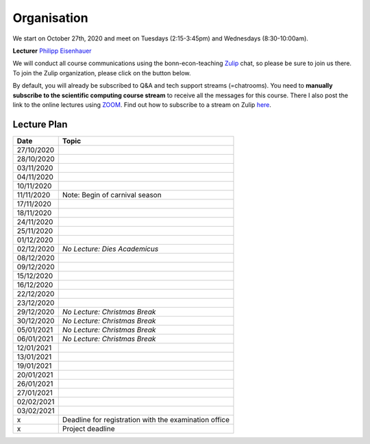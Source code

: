 ###############
Organisation
###############

We start on October 27th, 2020 and meet on Tuesdays (2:15-3:45pm) and
Wednesdays (8:30-10:00am).

**Lecturer** `Philipp Eisenhauer <https://peisenha.github.io>`_

We will conduct all course communications using the bonn-econ-teaching `Zulip <https://zulip.com>`_ chat, so please be sure to join us there. To join the Zulip organization, please click on the button below.

.. image:: https://img.shields.io/badge/zulip-join_chat-brightgreen.svg
    :target: https://bonn-econ-teaching.zulipchat.com

By default, you will already be subscribed to Q&A and tech support streams (=chatrooms). You need
to **manually subscribe to the scientific computing course stream**
to receive all the messages for this course. There I also post the link to the online lectures
using `ZOOM <https://zoom.us>`_. Find out how to subscribe to a stream on Zulip
`here <https://zulipchat.com/help/browse-and-subscribe-to-streams>`__.


Lecture Plan
"""""""""""""


+------------+-------------------------------------------------------+
| **Date**   | **Topic**                                             |
+============+=======================================================+
| 27/10/2020 |                                                       |
+------------+-------------------------------------------------------+
| 28/10/2020 |                                                       |
+------------+-------------------------------------------------------+
| 03/11/2020 |                                                       |
+------------+-------------------------------------------------------+
| 04/11/2020 |                                                       |
+------------+-------------------------------------------------------+
| 10/11/2020 |                                                       |
+------------+-------------------------------------------------------+
| 11/11/2020 | Note: Begin of carnival season                        |
+------------+-------------------------------------------------------+
| 17/11/2020 |                                                       |
+------------+-------------------------------------------------------+
| 18/11/2020 |                                                       |
+------------+-------------------------------------------------------+
| 24/11/2020 |                                                       |
+------------+-------------------------------------------------------+
| 25/11/2020 |                                                       |
+------------+-------------------------------------------------------+
| 01/12/2020 |                                                       |
+------------+-------------------------------------------------------+
| 02/12/2020 | *No Lecture: Dies Academicus*                         |
+------------+-------------------------------------------------------+
| 08/12/2020 |                                                       |
+------------+-------------------------------------------------------+
| 09/12/2020 |                                                       |
+------------+-------------------------------------------------------+
| 15/12/2020 |                                                       |
+------------+-------------------------------------------------------+
| 16/12/2020 |                                                       |
+------------+-------------------------------------------------------+
| 22/12/2020 |                                                       |
+------------+-------------------------------------------------------+
| 23/12/2020 |                                                       |
+------------+-------------------------------------------------------+
| 29/12/2020 | *No Lecture: Christmas Break*                         |
+------------+-------------------------------------------------------+
| 30/12/2020 | *No Lecture: Christmas Break*                         |
+------------+-------------------------------------------------------+
| 05/01/2021 | *No Lecture: Christmas Break*                         |
+------------+-------------------------------------------------------+
| 06/01/2021 | *No Lecture: Christmas Break*                         |
+------------+-------------------------------------------------------+
| 12/01/2021 |                                                       |
+------------+-------------------------------------------------------+
| 13/01/2021 |                                                       |
+------------+-------------------------------------------------------+
| 19/01/2021 |                                                       |
+------------+-------------------------------------------------------+
| 20/01/2021 |                                                       |
+------------+-------------------------------------------------------+
| 26/01/2021 |                                                       |
+------------+-------------------------------------------------------+
| 27/01/2021 |                                                       |
+------------+-------------------------------------------------------+
| 02/02/2021 |                                                       |
+------------+-------------------------------------------------------+
| 03/02/2021 |                                                       |
+------------+-------------------------------------------------------+
| x          | Deadline for registration with the examination office |
+------------+-------------------------------------------------------+
| x          | Project deadline                                      |
+------------+-------------------------------------------------------+
